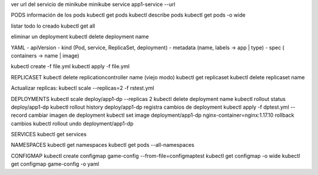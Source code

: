 
ver url del servicio de minikube
minikube service app1-service --url

PODS
información de los pods
kubectl get pods
kubectl describe pods
kubectl get pods -o wide

listar todo lo creado
kubectl get all

eliminar un deployment
kubectl delete deployment name

YAML
-   apiVersion
-   kind (Pod, service, ReplicaSet, deployment)
-   metadata (name, labels -> app | type)
-   spec ( containers -> name | image)


kubectl create -f file.yml
kubectl apply -f file.yml

REPLICASET
kubectl delete replicationcontroller name (viejo modo)
kubectl get replicaset
kubectl delete replicaset name

Actualizar replicas:
kubectl scale --replicas=2 -f rstest.yml

DEPLOYMENTS
kubectl scale deploy/app1-dp --replicas 2
kubectl delete deployment name
kubectl rollout status deploy/app1-dp
kubectl rollout history deploy/app1-dp
registra cambios de deployment
kubectl apply -f dptest.yml --record 
cambiar imagen de deployment
kubectl set image deployment/app1-dp nginx-container=nginx:1.17.10
rollback cambios
kubectl rollout undo deployment/app1-dp

SERVICES
kubectl get services

NAMESPACES
kubectl get namespaces
kubectl get pods --all-namespaces

CONFIGMAP
kubectl create configmap game-config --from-file=configmaptest
kubectl get configmap -o wide
kubectl get configmap game-config -o yaml



